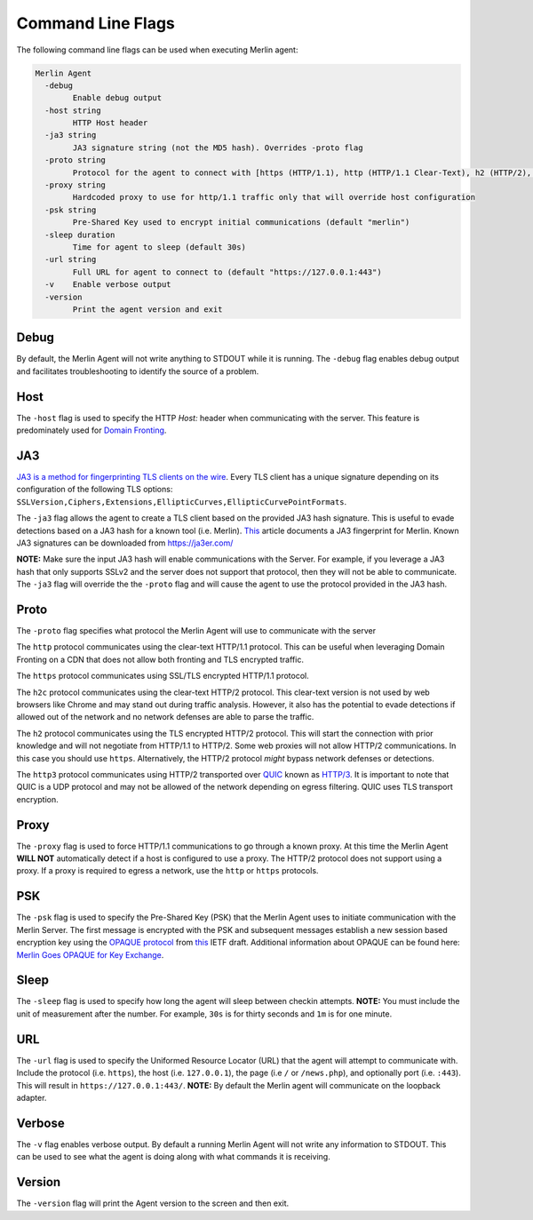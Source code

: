==================
Command Line Flags
==================

The following command line flags can be used when executing Merlin agent:

.. code-block:: html

    Merlin Agent
      -debug
            Enable debug output
      -host string
            HTTP Host header
      -ja3 string
            JA3 signature string (not the MD5 hash). Overrides -proto flag
      -proto string
            Protocol for the agent to connect with [https (HTTP/1.1), http (HTTP/1.1 Clear-Text), h2 (HTTP/2), h2c (HTTP/2 Clear-Text), http3 (QUIC or HTTP/3.0)] (default "h2")
      -proxy string
            Hardcoded proxy to use for http/1.1 traffic only that will override host configuration
      -psk string
            Pre-Shared Key used to encrypt initial communications (default "merlin")
      -sleep duration
            Time for agent to sleep (default 30s)
      -url string
            Full URL for agent to connect to (default "https://127.0.0.1:443")
      -v    Enable verbose output
      -version
            Print the agent version and exit

Debug
^^^^^

By default, the Merlin Agent will not write anything to STDOUT while it is running. The ``-debug`` flag enables debug output and facilitates troubleshooting to identify the source of a problem.

Host
^^^^

The ``-host`` flag is used to specify the HTTP *Host:* header when communicating with the server. This feature is predominately used for `Domain Fronting <https://attack.mitre.org/techniques/T1090/004/>`_.

JA3
^^^

`JA3 is a method for fingerprinting TLS clients on the wire <https://engineering.salesforce.com/tls-fingerprinting-with-ja3-and-ja3s-247362855967>`_. Every TLS client has a unique signature depending on its configuration of the following TLS options: ``SSLVersion,Ciphers,Extensions,EllipticCurves,EllipticCurvePointFormats``.

The ``-ja3`` flag allows the agent to create a TLS client based on the provided JA3 hash signature. This is useful to evade detections based on a JA3 hash for a known tool (i.e. Merlin). `This <https://engineering.salesforce.com/gquic-protocol-analysis-and-fingerprinting-in-zeek-a4178855d75f>`_ article documents a JA3 fingerprint for Merlin. Known JA3 signatures can be downloaded from https://ja3er.com/

**NOTE:** Make sure the input JA3 hash will enable communications with the Server. For example, if you leverage a JA3 hash that only supports SSLv2 and the server does not support that protocol, then they will not be able to communicate. The ``-ja3`` flag will override the the ``-proto`` flag and will cause the agent to use the protocol provided in the JA3 hash.

Proto
^^^^^

The ``-proto`` flag specifies what protocol the Merlin Agent will use to communicate with the server

The ``http`` protocol communicates using the clear-text HTTP/1.1 protocol. This can be useful when leveraging Domain Fronting on a CDN that does not allow both fronting and TLS encrypted traffic.

The ``https`` protocol communicates using SSL/TLS encrypted HTTP/1.1 protocol.

The ``h2c`` protocol communicates using the clear-text HTTP/2 protocol. This clear-text version is not used by web browsers like Chrome and may stand out during traffic analysis. However, it also has the potential to evade detections if allowed out of the network and no network defenses are able to parse the traffic.

The ``h2`` protocol communicates using the TLS encrypted HTTP/2 protocol. This will start the connection with prior knowledge and will not negotiate from HTTP/1.1 to HTTP/2. Some web proxies will not allow HTTP/2 communications. In this case you should use ``https``. Alternatively, the HTTP/2 protocol *might* bypass network defenses or detections.

The ``http3`` protocol communicates using HTTP/2 transported over `QUIC <https://tools.ietf.org/html/draft-ietf-quic-transport-28>`_ known as `HTTP/3 <https://tools.ietf.org/html/draft-ietf-quic-http-29>`_. It is important to note that QUIC is a UDP protocol and may not be allowed of the network depending on egress filtering. QUIC uses TLS transport encryption.

Proxy
^^^^^

The ``-proxy`` flag is used to force HTTP/1.1 communications to go through a known proxy. At this time the Merlin Agent **WILL NOT** automatically detect if a host is configured to use a proxy. The HTTP/2 protocol does not support using a proxy. If a proxy is required to egress a network, use the ``http`` or ``https`` protocols.

PSK
^^^

The ``-psk`` flag is used to specify the Pre-Shared Key (PSK) that the Merlin Agent uses to initiate communication with the Merlin Server. The first message is encrypted with the PSK and subsequent messages establish a new session based encryption key using the `OPAQUE protocol <https://eprint.iacr.org/2018/163.pdf>`_ from `this <https://tools.ietf.org/html/draft-krawczyk-cfrg-opaque-03>`__ IETF draft. Additional information about OPAQUE can be found here: `Merlin Goes OPAQUE for Key Exchange <https://posts.specterops.io/merlin-goes-opaque-for-key-exchange-420db3a58713>`_.

Sleep
^^^^^

The ``-sleep`` flag is used to specify how long the agent will sleep between checkin attempts. **NOTE:** You must include the unit of measurement after the number. For example, ``30s`` is for thirty seconds and ``1m`` is for one minute.

URL
^^^

The ``-url`` flag is used to specify the Uniformed Resource Locator (URL) that the agent will attempt to communicate with. Include the protocol (i.e. ``https``), the host (i.e. ``127.0.0.1``), the page (i.e ``/`` or ``/news.php``), and optionally port (i.e. ``:443``). This will result in ``https://127.0.0.1:443/``. **NOTE:** By default the Merlin agent will communicate on the loopback adapter.

Verbose
^^^^^^^

The ``-v`` flag enables verbose output. By default a running Merlin Agent will not write any information to STDOUT. This can be used to see what the agent is doing along with what commands it is receiving.

Version
^^^^^^^

The ``-version`` flag will print the Agent version to the screen and then exit.
